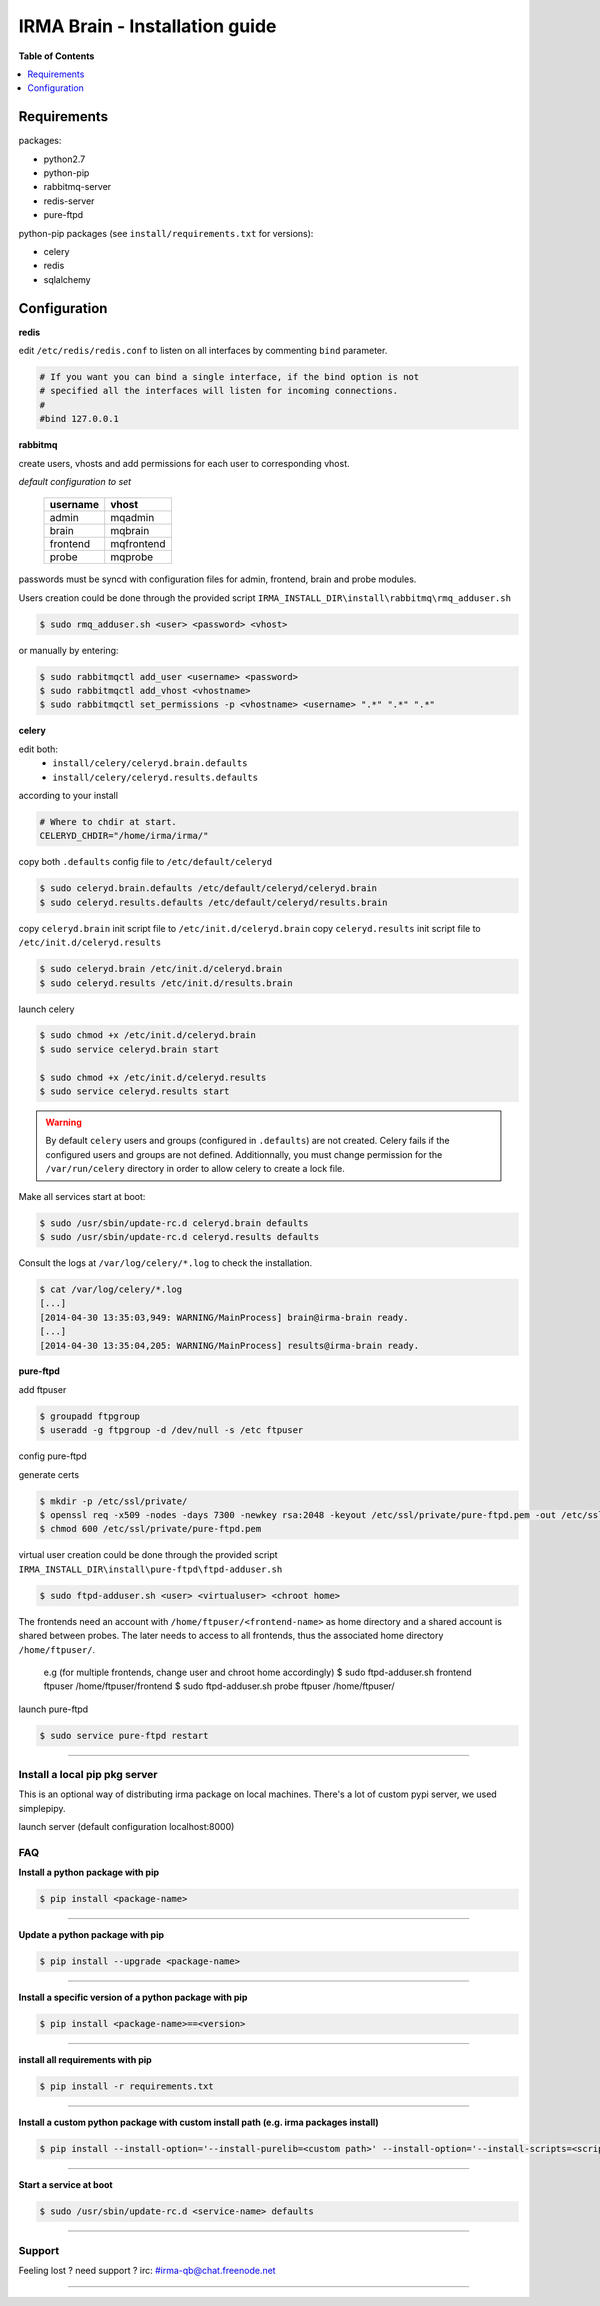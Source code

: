 ********************************
 IRMA Brain - Installation guide
********************************

**Table of Contents**


.. contents::
    :local:
    :depth: 1
    :backlinks: none

------------
Requirements
------------

packages:

* python2.7
* python-pip
* rabbitmq-server
* redis-server
* pure-ftpd 

python-pip packages (see ``install/requirements.txt`` for versions):

* celery
* redis
* sqlalchemy

-------------
Configuration
-------------

**redis**

edit ``/etc/redis/redis.conf`` to listen on all interfaces by commenting ``bind`` parameter.

.. code-block::

   # If you want you can bind a single interface, if the bind option is not
   # specified all the interfaces will listen for incoming connections.
   #
   #bind 127.0.0.1

**rabbitmq**

create users, vhosts and add permissions for each user to corresponding vhost.

*default configuration to set*

   ===========  ===========
    username       vhost 
   ===========  ===========
      admin       mqadmin
      brain       mqbrain
     frontend    mqfrontend
      probe       mqprobe
   ===========  ===========

passwords must be syncd with configuration files for admin, frontend, brain and probe modules.

Users creation could be done through the provided script ``IRMA_INSTALL_DIR\install\rabbitmq\rmq_adduser.sh``

.. code-block:: bash

   $ sudo rmq_adduser.sh <user> <password> <vhost>
 
or manually by entering:

.. code-block:: bash

   $ sudo rabbitmqctl add_user <username> <password>
   $ sudo rabbitmqctl add_vhost <vhostname>
   $ sudo rabbitmqctl set_permissions -p <vhostname> <username> ".*" ".*" ".*"
   
**celery**

edit both:
 * ``install/celery/celeryd.brain.defaults``
 * ``install/celery/celeryd.results.defaults``  
according to your install

.. code-block::
    
    # Where to chdir at start.
    CELERYD_CHDIR="/home/irma/irma/"
   
copy both ``.defaults`` config file to ``/etc/default/celeryd``

.. code-block::
    
    $ sudo celeryd.brain.defaults /etc/default/celeryd/celeryd.brain
    $ sudo celeryd.results.defaults /etc/default/celeryd/results.brain

copy ``celeryd.brain`` init script file to ``/etc/init.d/celeryd.brain``
copy ``celeryd.results`` init script file to ``/etc/init.d/celeryd.results``

.. code-block::
    
    $ sudo celeryd.brain /etc/init.d/celeryd.brain
    $ sudo celeryd.results /etc/init.d/results.brain

launch celery

.. code-block:: bash

    $ sudo chmod +x /etc/init.d/celeryd.brain
    $ sudo service celeryd.brain start

    $ sudo chmod +x /etc/init.d/celeryd.results
    $ sudo service celeryd.results start

.. WARNING:: 

    By default ``celery`` users and groups (configured in ``.defaults``) are not created.
    Celery fails if the configured users and groups are not defined. Additionnally, you
    must change permission for the ``/var/run/celery`` directory in order to allow celery 
    to create a lock file.
    
Make all services start at boot:

.. code-block:: bash

    $ sudo /usr/sbin/update-rc.d celeryd.brain defaults
    $ sudo /usr/sbin/update-rc.d celeryd.results defaults
    
Consult the logs at ``/var/log/celery/*.log`` to check the installation.

.. code-block:: bash

    $ cat /var/log/celery/*.log
    [...]
    [2014-04-30 13:35:03,949: WARNING/MainProcess] brain@irma-brain ready.
    [...]
    [2014-04-30 13:35:04,205: WARNING/MainProcess] results@irma-brain ready.

**pure-ftpd**

add ftpuser

.. code-block:: bash

    $ groupadd ftpgroup
    $ useradd -g ftpgroup -d /dev/null -s /etc ftpuser

config pure-ftpd

.. code-block:: bash
    $ echo "yes" > /etc/pure-ftpd/conf/CreateHomeDir
    $ echo "no" > /etc/pure-ftpd/conf/PAMAuthentication
    $ echo "2" > /etc/pure-ftpd/conf/TLS
    $ ln -s /etc/pure-ftpd/conf/PureDB /etc/pure-ftpd/auth/50puredb

generate certs

.. code-block:: bash

    $ mkdir -p /etc/ssl/private/
    $ openssl req -x509 -nodes -days 7300 -newkey rsa:2048 -keyout /etc/ssl/private/pure-ftpd.pem -out /etc/ssl/private/pure-ftpd.pem
    $ chmod 600 /etc/ssl/private/pure-ftpd.pem

virtual user creation could be done through the provided script ``IRMA_INSTALL_DIR\install\pure-ftpd\ftpd-adduser.sh``

.. code-block:: bash

   $ sudo ftpd-adduser.sh <user> <virtualuser> <chroot home>
   
The frontends need an account with ``/home/ftpuser/<frontend-name>`` as home directory and
a shared account is shared between probes. The later needs to access to all frontends, thus 
the associated home directory ``/home/ftpuser/``.

   e.g (for multiple frontends, change user and chroot home accordingly)
   $ sudo ftpd-adduser.sh frontend ftpuser /home/ftpuser/frontend
   $ sudo ftpd-adduser.sh probe ftpuser /home/ftpuser/

launch pure-ftpd

.. code-block:: bash

    $ sudo service pure-ftpd restart

--------------------

==============================
Install a local pip pkg server
==============================

This is an optional way of distributing irma package on local machines.
There's a lot of custom pypi server, we used simplepipy.


.. code-block:: bash
    $ git clone https://github.com/steiza/simplepypi simplepypi
    $ cd simplepypi
    $ sudo python setup.py install

launch server (default configuration localhost:8000)

.. code-block:: bash
    $ sudo simplepypi

===
FAQ
===

**Install a python package with pip**

.. code-block:: bash
  
   $ pip install <package-name>

--------------------

**Update a python package with pip**

.. code-block:: bash

   $ pip install --upgrade <package-name>

--------------------

**Install a specific version of a python package with pip**

.. code-block:: bash

   $ pip install <package-name>==<version>

--------------------

**install all requirements with pip**

.. code-block:: bash

   $ pip install -r requirements.txt


--------------------

**Install a custom python package with custom install path (e.g. irma packages install)**

.. code-block:: bash

   $ pip install --install-option='--install-purelib=<custom path>' --install-option='--install-scripts=<scripts path>' -i http://<custom pkg server>/pypi <package-name>


--------------------

**Start a service at boot**

.. code-block:: bash

    $ sudo /usr/sbin/update-rc.d <service-name> defaults

--------------------


=======
Support
=======

Feeling lost ? need support ? irc: #irma-qb@chat.freenode.net 

----------------------

.. _simplepypi: https://github.com/steiza/simplepypi

   
